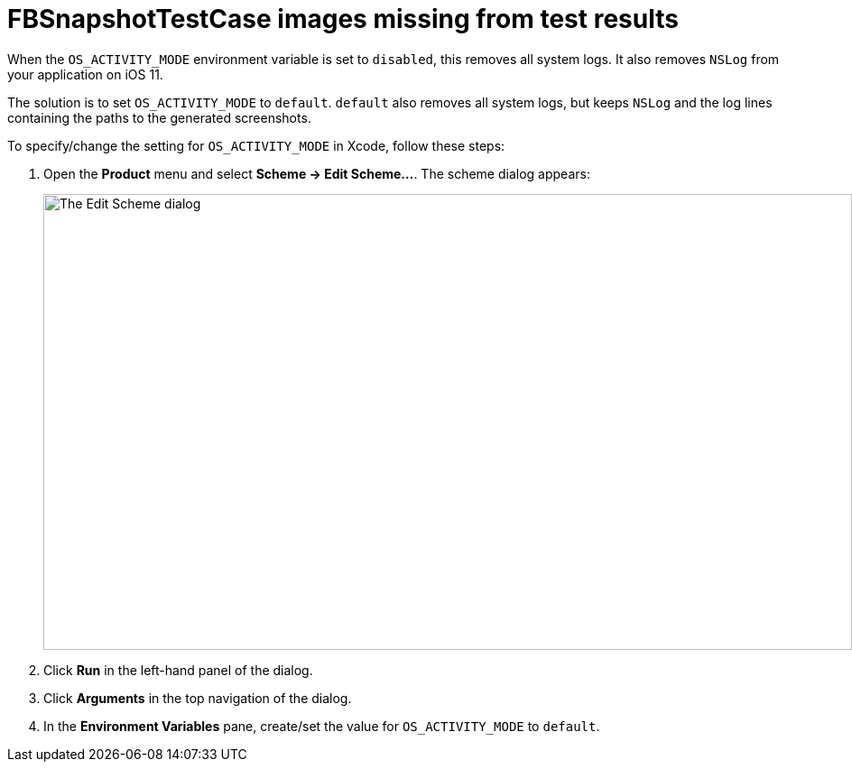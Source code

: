 = FBSnapshotTestCase images missing from test results

When the `OS_ACTIVITY_MODE` environment variable is set to `disabled`,
this removes all system logs. It also removes `NSLog` from your
application on iOS 11.

The solution is to set `OS_ACTIVITY_MODE` to `default`. `default`
also removes all system logs, but keeps `NSLog` and the log lines
containing the paths to the generated screenshots.

To specify/change the setting for `OS_ACTIVITY_MODE` in Xcode, follow
these steps:

. Open the **Product** menu and select **Scheme -> Edit Scheme...**. The
  scheme dialog appears:
+
image:img/dialog-edit_scheme.png["The Edit Scheme dialog", 896, 505,
role="frame"]

. Click **Run** in the left-hand panel of the dialog.

. Click **Arguments** in the top navigation of the dialog.

. In the **Environment Variables** pane, create/set the value for
  `OS_ACTIVITY_MODE` to `default`.
